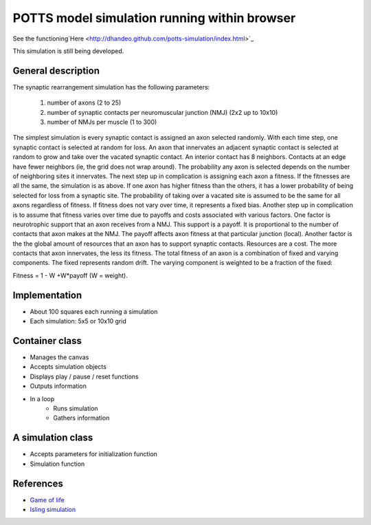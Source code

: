 POTTS model simulation running within browser
#############################################

See the
functioning`Here <http://dhandeo.github.com/potts-simulation/index.html>`_

This simulation is still being developed.

General description
===================

The synaptic rearrangement simulation has the following parameters:

   1. number of axons (2 to 25)
   2. number of synaptic contacts per neuromuscular junction (NMJ) (2x2 up to 10x10)
   3. number of NMJs per muscle (1 to 300)

The simplest simulation is every synaptic contact is assigned an axon selected randomly.
With each time step, one synaptic contact is selected at random for loss. An
axon that innervates an adjacent synaptic contact is selected at random to grow
and take over the vacated synaptic contact. An interior contact has 8
neighbors. Contacts at an edge have fewer neighbors (ie, the grid does not wrap
around). The probability any axon is selected depends on the number of
neighboring sites it innervates. The next step up in complication is assigning
each axon a fitness. If the fitnesses are all the same, the simulation is as
above. If one axon has higher fitness than the others, it has a lower
probability of being selected for loss from a synaptic site. The probability of
taking over a vacated site is assumed to be the same for all axons regardless
of fitness. If fitness does not vary over time, it represents a fixed bias.
Another step up in complication is to assume that fitness varies over time due
to payoffs and costs associated with various factors. One factor is
neurotrophic support that an axon receives from a NMJ. This support is a
payoff. It is proportional to the number of contacts that axon makes at the
NMJ. The payoff affects axon fitness at that particular junction (local).
Another factor is the the global amount of resources that an axon has to
support synaptic contacts. Resources are a cost. The more contacts that axon
innervates, the less its fitness. The total fitness of an axon is a combination
of fixed and varying components. The fixed represents random drift. The varying
component is weighted to be a fraction of the fixed:

Fitness = 1 - W +W*payoff (W = weight).

Implementation
==============

- About 100 squares each running a simulation
- Each simulation: 5x5 or 10x10 grid

Container class
===============
- Manages the canvas
- Accepts simulation objects
- Displays play / pause / reset functions
- Outputs information
- In a loop
   - Runs simulation
   - Gathers information


A simulation class
==================
- Accepts parameters for initialization function
- Simulation function

References
==========

- `Game of life <http://pmav.eu/stuff/javascript-game-of-life-v3.1.1/>`_
- `Isling simulation <http://dtjohnson.net/projects/ising>`_
